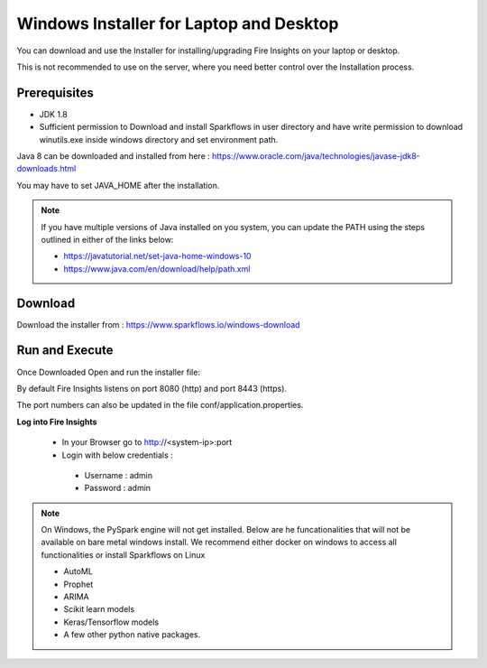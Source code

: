 Windows Installer for Laptop and Desktop
====================================

You can download and use the Installer for installing/upgrading Fire Insights on your laptop or desktop.

This is not recommended to use on the server, where you need better control over the Installation process.

Prerequisites
-------------

- JDK 1.8
- Sufficient permission to Download and install Sparkflows in user directory and have write permission to download winutils.exe inside windows directory and set environment path.

Java 8 can be downloaded and installed from here : https://www.oracle.com/java/technologies/javase-jdk8-downloads.html

You may have to set JAVA_HOME after the installation.

.. note::  If you have multiple versions of Java installed on you system, you can update the PATH using the steps outlined in either of the links below:

           * https://javatutorial.net/set-java-home-windows-10
           * https://www.java.com/en/download/help/path.xml
           


Download
--------

Download the installer from : https://www.sparkflows.io/windows-download


Run and Execute
-------

Once Downloaded Open and run the installer file::

  
By default Fire Insights listens on port 8080 (http) and port 8443 (https).

The port numbers can also be updated in the file conf/application.properties.


**Log into Fire Insights**

 - In your Browser go to http://<system-ip>:port

 -	Login with below credentials :
    - Username : admin
    - Password : admin

.. note::  On Windows, the PySpark engine will not get installed. Below are he funcationalities that will not be available on bare metal windows install. We recommend either docker on windows to access all functionalities or install Sparkflows on Linux

           * AutoML
           * Prophet
           * ARIMA
           * Scikit learn models
           * Keras/Tensorflow models
           * A few other python native packages.
